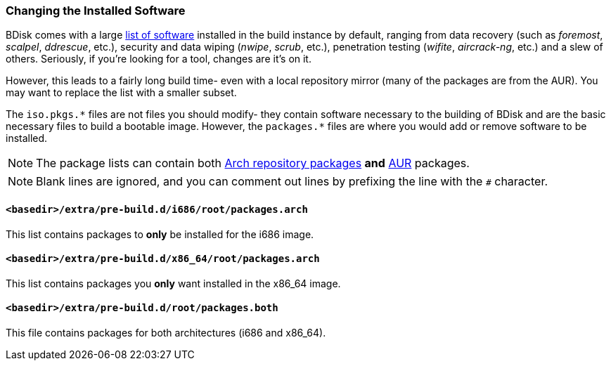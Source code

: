 === Changing the Installed Software
BDisk comes with a large https://bdisk.square-r00t.net/packages/[list of software^] installed in the build instance by default, ranging from data recovery (such as _foremost_, _scalpel_, _ddrescue_, etc.), security and data wiping (_nwipe_, _scrub_, etc.), penetration testing (_wifite_, _aircrack-ng_, etc.) and a slew of others. Seriously, if you're looking for a tool, changes are it's on it.

However, this leads to a fairly long build time- even with a local repository mirror (many of the packages are from the AUR). You may want to replace the list with a smaller subset.

The `iso.pkgs.\*` files are not files you should modify- they contain software necessary to the building of BDisk and are the basic necessary files to build a bootable image. However, the `packages.*` files are where you would add or remove software to be installed.

NOTE: The package lists can contain both https://www.archlinux.org/packages/[Arch repository packages^] *and* https://aur.archlinux.org/[AUR^] packages.

NOTE: Blank lines are ignored, and you can comment out lines by prefixing the line with the `#` character.

==== `<basedir>/extra/pre-build.d/i686/root/packages.arch`
This list contains packages to *only* be installed for the i686 image.

==== `<basedir>/extra/pre-build.d/x86_64/root/packages.arch`
This list contains packages you *only* want installed in the x86_64 image.

==== `<basedir>/extra/pre-build.d/root/packages.both`
This file contains packages for both architectures (i686 and x86_64).


